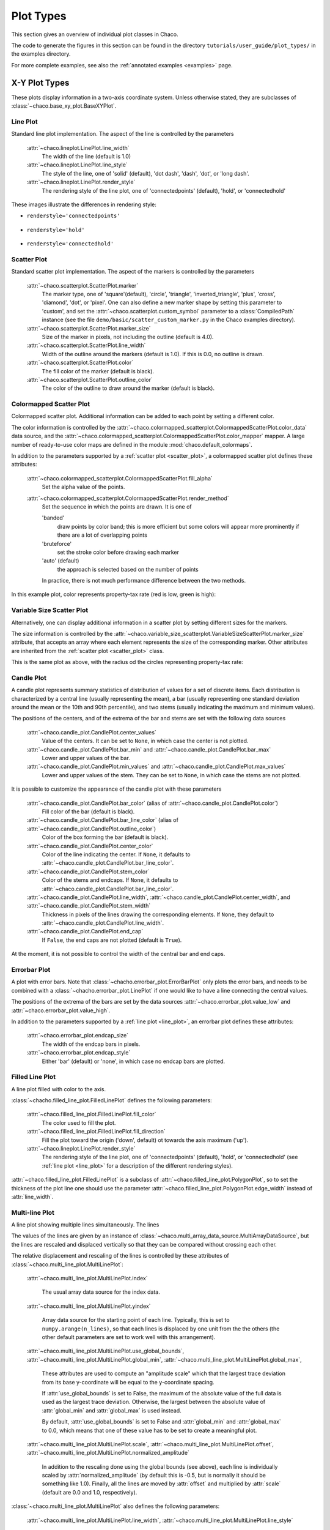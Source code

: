 .. _plot_types:

**********
Plot Types
**********

This section gives an overview of individual plot classes in Chaco.

The code to generate the figures in this section can be found in
the directory ``tutorials/user_guide/plot_types/`` in the examples
directory.

For more complete examples, see also the :ref:`annotated examples <examples>`
page.

.. _xy_plots:

================================================================
X-Y Plot Types
================================================================

These plots display information in a two-axis coordinate system.
Unless otherwise stated, they are subclasses of
:class:`~chaco.base_xy_plot.BaseXYPlot`.


.. _line_plot:

Line Plot
=========

Standard line plot implementation. The aspect of the line is controlled by the
parameters

    :attr:`~chaco.lineplot.LinePlot.line_width`
      The width of the line (default is 1.0)

    :attr:`~chaco.lineplot.LinePlot.line_style`
      The style of the line, one of 'solid' (default), 'dot dash', 'dash', 'dot',
      or 'long dash'.

    :attr:`~chaco.lineplot.LinePlot.render_style`
      The rendering style of the line plot, one of
      'connectedpoints' (default), 'hold', or 'connectedhold'

These images illustrate the differences in rendering style:

* ``renderstyle='connectedpoints'``

    .. image:: images/user_guide/line_plot.png
      :width: 500px

* ``renderstyle='hold'``

    .. image:: images/user_guide/line_hold_plot.png
      :width: 500px

* ``renderstyle='connectedhold'``

    .. image:: images/user_guide/line_connectedhold_plot.png
      :width: 500px


.. _scatter_plot:

Scatter Plot
============

Standard scatter plot implementation. The aspect of the markers is controlled
by the parameters

    :attr:`~chaco.scatterplot.ScatterPlot.marker`
      The marker type, one of 'square'(default), 'circle', 'triangle',
      'inverted_triangle', 'plus', 'cross', 'diamond', 'dot', or 'pixel'.
      One can also define a new marker shape by setting this parameter to 'custom',
      and set the :attr:`~chaco.scatterplot.custom_symbol` parameter to
      a :class:`CompiledPath` instance (see the file
      ``demo/basic/scatter_custom_marker.py`` in the Chaco examples directory).

    :attr:`~chaco.scatterplot.ScatterPlot.marker_size`
      Size of the marker in pixels, not including the outline (default is 4.0).

    :attr:`~chaco.scatterplot.ScatterPlot.line_width`
      Width of the outline around the markers (default is 1.0). If this is 0.0,
      no outline is drawn.

    :attr:`~chaco.scatterplot.ScatterPlot.color`
        The fill color of the marker (default is black).

    :attr:`~chaco.scatterplot.ScatterPlot.outline_color`
        The color of the outline to draw around the marker (default is black).

.. image:: images/user_guide/scatter_plot.png
  :width: 500px


Colormapped Scatter Plot
========================

Colormapped scatter plot. Additional information can be added to each point
by setting a different color.

The color information is controlled by the
:attr:`~chaco.colormapped_scatterplot.ColormappedScatterPlot.color_data`
data source, and the
:attr:`~chaco.colormapped_scatterplot.ColormappedScatterPlot.color_mapper`
mapper. A large number of ready-to-use color maps are defined in the
module :mod:`chaco.default_colormaps`.

In addition to the parameters supported by a
:ref:`scatter plot <scatter_plot>`, a colormapped scatter plot defines
these attributes:

    :attr:`~chaco.colormapped_scatterplot.ColormappedScatterPlot.fill_alpha`
      Set the alpha value of the points.

    :attr:`~chaco.colormapped_scatterplot.ColormappedScatterPlot.render_method`
      Set the sequence in which the points are drawn. It is one of

      'banded'
        draw points by color band; this is more efficient but some colors
        will appear more prominently if there are a lot of overlapping points

      'bruteforce'
        set the stroke color before drawing each marker

      'auto' (default)
        the approach is selected based on the number of points

      In practice, there is not much performance difference between the two
      methods.

In this example plot, color represents property-tax rate (red is low,
green is high):

.. image:: images/user_guide/cmap_scatter_plot.png
  :width: 500px

Variable Size Scatter Plot
==========================

Alternatively, one can display additional information in a scatter plot by
setting different sizes for the markers.

The size information is controlled by the
:attr:`~chaco.variable_size_scatterplot.VariableSizeScatterPlot.marker_size`
attribute, that accepts an array where each element represents the size
of the corresponding marker. Other attributes are inherited from
the :ref:`scatter plot <scatter_plot>` class.

This is the same plot as above, with the radius od the circles representing
property-tax rate:

.. image:: images/user_guide/vsize_scatter_plot.png
  :width: 500px



Candle Plot
===========

A candle plot represents summary statistics of distribution of values
for a set of discrete items. Each distribution is characterized by
a central line (usually representing the mean), a bar (usually representing
one standard deviation around the mean or the 10th and 90th percentile),
and two stems (usually indicating the maximum and minimum values).

The positions of the centers, and of the extrema of the bar and stems are
set with the following data sources

    :attr:`~chaco.candle_plot.CandlePlot.center_values`
      Value of the centers. It can be set to ``None``, in which case the center is
      not plotted.

    :attr:`~chaco.candle_plot.CandlePlot.bar_min` and :attr:`~chaco.candle_plot.CandlePlot.bar_max`
      Lower and upper values of the bar.

    :attr:`~chaco.candle_plot.CandlePlot.min_values` and :attr:`~chaco.candle_plot.CandlePlot.max_values`
      Lower and upper values of the stem. They can be set to ``None``, in
      which case the stems are not plotted.

It is possible to customize the appearance of the candle plot with
these parameters

    :attr:`~chaco.candle_plot.CandlePlot.bar_color` (alias of :attr:`~chaco.candle_plot.CandlePlot.color`)
      Fill color of the bar (default is black).

    :attr:`~chaco.candle_plot.CandlePlot.bar_line_color` (alias of :attr:`~chaco.candle_plot.CandlePlot.outline_color`)
      Color of the box forming the bar (default is black).

    :attr:`~chaco.candle_plot.CandlePlot.center_color`
      Color of the line indicating the center. If ``None``, it defaults to
      :attr:`~chaco.candle_plot.CandlePlot.bar_line_color`.

    :attr:`~chaco.candle_plot.CandlePlot.stem_color`
      Color of the stems and endcaps. If ``None``, it defaults to
      :attr:`~chaco.candle_plot.CandlePlot.bar_line_color`.

    :attr:`~chaco.candle_plot.CandlePlot.line_width`, :attr:`~chaco.candle_plot.CandlePlot.center_width`, and :attr:`~chaco.candle_plot.CandlePlot.stem_width`
      Thickness in pixels of the lines drawing the corresponding elements.
      If ``None``, they default to :attr:`~chaco.candle_plot.CandlePlot.line_width`.

    :attr:`~chaco.candle_plot.CandlePlot.end_cap`
      If ``False``, the end caps are not plotted (default is ``True``).


At the moment, it is not possible to control the width of the central bar
and end caps.

.. image:: images/user_guide/candle_plot.png
  :width: 500px


Errorbar Plot
=============

A plot with error bars. Note that :class:`~chacho.errorbar_plot.ErrorBarPlot`
only plots the error bars, and needs to be combined with a
:class:`~chacho.errorbar_plot.LinePlot` if one would like to have
a line connecting the central values.

The positions of the extrema of the bars are set by the data sources
:attr:`~chaco.errorbar_plot.value_low` and
:attr:`~chaco.errorbar_plot.value_high`.

In addition to the parameters supported by a
:ref:`line plot <line_plot>`, an errorbar plot defines
these attributes:

    :attr:`~chaco.errorbar_plot.endcap_size`
      The width of the endcap bars in pixels.

    :attr:`~chaco.errorbar_plot.endcap_style`
      Either 'bar' (default) or 'none', in which case no endcap bars are plotted.

.. image:: images/user_guide/errorbar_plot.png
  :width: 500px


Filled Line Plot
================

A line plot filled with color to the axis.

:class:`~chacho.filled_line_plot.FilledLinePlot` defines
the following parameters:

    :attr:`~chaco.filled_line_plot.FilledLinePlot.fill_color`
      The color used to fill the plot.

    :attr:`~chaco.filled_line_plot.FilledLinePlot.fill_direction`
      Fill the plot toward the origin ('down', default) ot towards the axis
      maximum ('up').

    :attr:`~chaco.lineplot.LinePlot.render_style`
      The rendering style of the line plot, one of
      'connectedpoints' (default), 'hold', or 'connectedhold' (see
      :ref:`line plot <line_plot>` for a description of the different
      rendering styles).

:attr:`~chaco.filled_line_plot.FilledLinePlot` is a subclass of
:attr:`~chaco.filled_line_plot.PolygonPlot`, so to set the thickness of the
plot line one should use the parameter
:attr:`~chaco.filled_line_plot.PolygonPlot.edge_width` instead of
:attr:`line_width`.

.. image:: images/user_guide/filled_line_plot.png
  :width: 500px

Multi-line Plot
===============

A line plot showing multiple lines simultaneously. The lines

The values of the lines are given by an instance of
:class:`~chaco.multi_array_data_source.MultiArrayDataSource`, but the
lines are rescaled
and displaced vertically so that they can be compared without
crossing each other.

The relative displacement and rescaling of the lines is controlled
by these attributes of :class:`~chaco.multi_line_plot.MultiLinePlot`:

    :attr:`~chaco.multi_line_plot.MultiLinePlot.index`

      The usual array data source for the index data.

    :attr:`~chaco.multi_line_plot.MultiLinePlot.yindex`

      Array data source for the starting point of each line. Typically, this
      is set to ``numpy.arange(n_lines)``, so that each lines is displaced
      by one unit from the the others (the other default parameters are set to
      work well with this arrangement).

    :attr:`~chaco.multi_line_plot.MultiLinePlot.use_global_bounds`,
    :attr:`~chaco.multi_line_plot.MultiLinePlot.global_min`,
    :attr:`~chaco.multi_line_plot.MultiLinePlot.global_max`,

      These attributes are used to compute an "amplitude scale" which that
      the largest trace deviation from its base y-coordinate will be equal
      to the y-coordinate spacing.

      If :attr:`use_global_bounds` is set to False, the maximum of the
      absolute value of the full data is used as the largest trace deviation.
      Otherwise, the largest between the absolute value of :attr:`global_min`
      and :attr:`global_max` is used instead.

      By default, :attr:`use_global_bounds` is set to False and
      :attr:`global_min` and :attr:`global_max` to 0.0, which means that one
      of these value has to be set to create a meaningful plot.

    :attr:`~chaco.multi_line_plot.MultiLinePlot.scale`,
    :attr:`~chaco.multi_line_plot.MultiLinePlot.offset`,
    :attr:`~chaco.multi_line_plot.MultiLinePlot.normalized_amplitude`

      In addition to the rescaling done using the global bounds (see above),
      each line is individually scaled by :attr:`normalized_amplitude`
      (by default this is -0.5, but is normally it should be something like 1.0).
      Finally, all the lines are moved by :attr:`offset` and multiplied by
      :attr:`scale` (default are 0.0 and 1.0, respectively).

:class:`~chaco.multi_line_plot.MultiLinePlot` also defines the following
parameters:

    :attr:`~chaco.multi_line_plot.MultiLinePlot.line_width`,
    :attr:`~chaco.multi_line_plot.MultiLinePlot.line_style`

      Control the thickness and style of the lines, as for
      :ref:`line plots <line_plot>`.

    :attr:`~chaco.multi_line_plot.MultiLinePlot.color`,
    :attr:`~chaco.multi_line_plot.MultiLinePlot.color_func`

      If :attr:`color_func` is None, all lines have the color defined
      in :attr:`color`. Otherwise, :attr:`color_func` is a function
      (or, more in general, a callable) that accept a single argument corresponding
      to the index of the line and returns a RGBA 4-tuple.

    :attr:`~chaco.multi_line_plot.MultiLinePlot.fast_clip`

      If True, traces whose *base* y-coordinate is outside the value axis range
      are not plotted, even if some of the data in the curve extends into the plot
      region. (Default is False)

.. image:: images/user_guide/multiline_plot.png
  :width: 500px


.. _2d_plots

================================================================
Image and 2D Plots
================================================================


These plots display information as a two-dimensional image.
Unless otherwise stated, they are subclasses of
:class:`~chaco.base_2d_plot.Base2DPlot`.

TODO: explain index, value, mappers


.. _image_plot:

Image Plots
=======================

Plot image data, provided as RGB or RGBA color information. If you need to
plot a 2D array as an image, use a :ref:`colormapped scalar plot
<colormapped_scalar_plot>`

In an :class:`~chaco.base_2d_plot.ImagePlot`, the :attr:`index` attribute
corresponds to the the data coordinates of the pixels (often a
:class:`~chaco.grid_data_source.GridDataSource`). The
:attr:`index_mapper` maps the data coordinates to
screen coordinates (typically using
a :class:`~chaco.grid_mapper.GridMapper`). The `value` is the image itself,
wrapped into the data source class :class:`~chaco.image_data.ImageData`.

.. image:: images/user_guide/image_plot.png
  :width: 500px

A typical use case is to display an image loaded from a file.
The preferred way to do this is using the factory method
:meth:`~chaco.image_data.ImageData.from_file` of the class
:class:`~chaco.image_data.ImageData`. For example: ::

    image_source = ImageData.fromfile('capitol.jpg')

    w, h = image_source.get_width(), image_source.get_height()
    index = GridDataSource(np.arange(w), np.arange(h))
    index_mapper = GridMapper(range=DataRange2D(low=(0, 0),
                                                high=(w-1, h-1)))

    image_plot = ImagePlot(
        index=index,
        value=image_source,
        index_mapper=index_mapper,
        origin='top left',
        **PLOT_DEFAULTS
    )


The code above displays this plot:

.. image:: images/user_guide/image_from_file_plot.png
  :width: 500px

.. _colormapped_scalar_plot:

Colormapped Scalar Plot
=======================

Plot a scalar field as an image. The image information is given as a 2D
array; the scalar values in the 2D array are mapped to colors using a color
map.

The basic class for colormapped scalar plots is
:class:`~chaco.cmap_image_plot.CMapImagePlot`.
As in :ref:`image plots <image_plot>`, the :attr:`index` attribute
corresponds to the the data coordinates of the pixels (a
:class:`~chaco.grid_data_source.GridDataSource`), and the
:attr:`index_mapper` maps the data coordinates to
screen coordinates (a :class:`~chaco.grid_mapper.GridMapper`). The scalar
data is passed through the :attr:`value` attribute as an
:class:`~chaco.image_data.ImageData` source. Finally,
a color mapper maps the scalar data to colors. The module
:mod:`chaco.default_colormaps` defines many ready-to-use colormaps.

For example: ::

    xs = np.linspace(-2 * np.pi, +2 * np.pi, NPOINTS)
    ys = np.linspace(-1.5*np.pi, +1.5*np.pi, NPOINTS)
    x, y = np.meshgrid(xs, ys)
    z = scipy.special.jn(2, x)*y*x

    index = GridDataSource(xdata=xs, ydata=ys)
    index_mapper = GridMapper(range=DataRange2D(index))

    color_source = ImageData(data=z, value_depth=1)
    color_mapper = dc.Spectral(DataRange1D(color_source))

    cmap_plot = CMapImagePlot(
        index=index,
        index_mapper=index_mapper,
        value=color_source,
        value_mapper=color_mapper,
        **PLOT_DEFAULTS
    )


This creates the plot:

.. image:: images/user_guide/cmap_image_plot.png
  :width: 500px


.. _contour_plot:

Contour Plots
=============

Contour plots represent a scalar-valued 2D function, z = f(x, y),
as a set of contours connecting points of equal value.

Contour plots
in Chaco are derived from the base class
:class:`~chaco.base_countour_plot.BaseContourPlot`, which defines these
common attributes:

    :attr:`~chaco.base_countour_plot.BaseContourPlot.levels`
      :attr:`levels` is used to define the values for which to draw a contour.
      It can be either a list of values (floating point numbers);
      a positive integer, in which
      case the range of the value is divided in the given number of equally
      spaced levels; or "auto" (default), which divides the total range in
      10 equally spaced levels

    :attr:`~chaco.base_countour_plot.BaseContourPlot.colors`
      This attribute is used to define the color of the contours. :attr:`colors`
      can be given as a color name, in which case all contours have the same
      color, as a list of colors, or as a colormap. If the list of colors is
      shorter than the number of levels, the values are repeated from the beginning
      of the list.
      If left unspecified, the contours are plot in black.
      Colors are associated with levels of increasing value.

    :attr:`~chaco.base_countour_plot.BaseContourPlot.color_mapper`
      If present, the color mapper for the colorbar.
      TODO: not sure how it works

    :attr:`~chaco.base_countour_plot.BaseContourPlot.alhpa`
      Global alpha level for all contours.


Contour Line Plot
-----------------

Draw a contour plots as a set of lines. In addition to the attributes
in :class:`~chaco.base_countour_plot.BaseContourPlot`,
:class:`~chaco.base_countour_plot.ContourLinePlot` defines the following
parameters:

    :attr:`~chaco.base_countour_plot.ContourLinePlot.widths`
      The thickness of the contour lines.
      It can be either a scalar value, valid for all contour lines, or a list
      of widths. If the list is too short with respect to then number of
      contour lines, the values are repeated from the beginning of the list.
      Widths are associated with levels of increasing value.

    :attr:`~chaco.base_countour_plot.ContourLinePlot.styles`
      The style of the lines. It can either be a string that specifies the
      style for all lines (allowed styles are 'solid', 'dot dash', 'dash', 'dot',
      or 'long dash'), or a list of styles, one for each line.
      If the list is too short with respect to then number of
      contour lines, the values are repeated from the beginning of the list.
      The default, 'signed', sets all lines corresponding to positive values to the
      style given by the attribute
      :attr:`~chaco.base_countour_plot.ContourLinePlot.positive_style` (default
      is 'solid'), and all lines corresponding to negative values to
      the style given by
      :attr:`~chaco.base_countour_plot.ContourLinePlot.negative_style`
      (default is 'dash').

.. image:: images/user_guide/contour_line_plot.png
  :width: 500px

Filled contour Plot
-------------------

Draw a contour plot as a 2D image divided in regions of the same color.
The class :class:`~chaco.base_countour_plot.ContourPolyPlot` inherits
all attributes from :class:`~chaco.base_countour_plot.BaseContourPlot`.

.. image:: images/user_guide/contour_poly_plot.png
  :width: 500px


Polygon Plot
============

Draws a polygon given the coordinates of its corners.

The x-coordinate of the corners is given as the :attr:`index` data source,
and the y-coordinate as the :attr:`value` data source. As usual, their values
are mapped to screen coordinates by :attr:`index_mapper` and
:attr:`value_mapper`.

In addition, the class :class:`~chaco.base_countour_plot.PolygonPlot` defines
these parameters:

    :attr:`~chaco.base_countour_plot.PolygonPlot.edge_color`
        The color of the line on the edge of the polygon (default is black).

    :attr:`~chaco.base_countour_plot.PolygonPlot.edge_width`
        The thickness of the edge of the polygon (default is 1.0).

    :attr:`~chaco.base_countour_plot.PolygonPlot.edge_style`
        The line dash style for the edge of the polygon, one of 'solid'
        (default), 'dot dash', 'dash', 'dot', or 'long dash'.

    :attr:`~chaco.base_countour_plot.PolygonPlot.face_color`
        The color of the face of the polygon (default is transparent).

.. image:: images/user_guide/polygon_plot.png
  :width: 500px


================================================================
Other Plot Types
================================================================

Bar Plot
========

Draws a set of rectangular bars, mostly used to plot histograms.

The class :class:`~chaco.barplot.BarPlot` defines the attributes of
regular X-Y plots, plus the following parameters:

    :attr:`~chaco.barplot.BarPlot.sorting_value`
      While :attr:`~chaco.barplot.BarPlot.value` is a data source defining
      the upper limit of the bars, :attr:`~chaco.barplot.BarPlot.sorting_value`
      can be used to define their bottom limit. Default is 0.
      (Note: "upper" and "bottom" assume a horizontal for the plot.)

    :attr:`~chaco.barplot.BarPlot.bar_width_type`
      Determines how to interpret the :attr:`bar_width` parameter.
      If 'data' (default', the width is given in the units along the index
      dimension of the data space. If 'screen', the width is given in pixels.

    :attr:`~chaco.barplot.BarPlot.bar_width`
      The width of the bars (see :attr:`bar_width_type`).

    :attr:`~chaco.barplot.BarPlot.fill_color`
      The color of the bars.

.. image:: images/user_guide/bar_plot.png
  :width: 500px



Quiver Plot
===========

This is a kind of :ref:`scatter plot <scatter_plot>` which draws
an arrow at every point. It can be used to visualize 2D vector fields.

The information about the vector sizes is given through the data source
:attr:`~chaco.quiverplot.QuiverPlot.vectors`, which returns an Nx2 array.
Usually, :attr:`vectors` is an instance of
:class:`~chaco.multi_array_data_source.MultiArrayDataSource`.

:class:`~chaco.quiverplot.QuiverPlot` defines these parameters:


    :attr:`~chaco.quiverplot.QuiverPlot.line_width`
      Width of the lines that trace the arrows (default is 1.0).

    :attr:`~chaco.quiverplot.QuiverPlot.line_color`
      The color of the arrows (default is black).

    :attr:`~chaco.quiverplot.QuiverPlot.arrow_size`
      The length of the arrowheads in pixels.


.. image:: images/user_guide/quiver_plot.png
  :width: 350px


Polar Plot
==========

Display a line plot in polar coordinates.

The implementation at the moment is at a proof-of-concept stage.
The class :class:`~chaco.polar_line_renderer.PolarLineRenderer` relies
on :class:`~chaco.polar_mapper.PolarMapper` to map polar to cartesian
coordinates, and adds circular polar coordinate axes.

.. warning::

  At the moment, :class:`~chaco.polar_mapper.PolarMapper` does not do
  a polar to cartesian mapping, but just a linear mapping. One needs to
  do the transformation by hand.

The aspect of the polar plot can be controlled with these parameters:

    :attr:`~chaco.polar_line_renderer.PolarLineRenderer.line_width`
      Width of the polar plot line (default is 1.0).

    :attr:`~chaco.polar_line_renderer.PolarLineRenderer.line_style`
      The style of the line, one of 'solid' (default), 'dot dash', 'dash', 'dot',
      or 'long dash'.

    :attr:`~chaco.polar_line_renderer.PolarLineRenderer.color`
      The color of the line.

    :attr:`~chaco.polar_line_renderer.PolarLineRenderer.grid_style`
      The style of the lines composing the axis, one of 'solid','dot dash',
      'dash', 'dot' (default), or 'long dash'.

    :attr:`~chaco.polar_line_renderer.PolarLineRenderer.grid_visible`
      If True (default), the circular part of the axes is drawn.

    :attr:`~chaco.polar_line_renderer.PolarLineRenderer.origin_axis_visible`
      If True (default), the radial part of the axes is drawn.

    :attr:`~chaco.polar_line_renderer.PolarLineRenderer.origin_axis_width`
      Width of the radial axis in pixels (default is 2.0).

.. image:: images/user_guide/polar_plot.png
  :width: 350px


Jitter Plot
===========

A plot showing 1D data by adding a random jitter around the main axis.
It can be useful for visualize dense collections of points.
This plot has got a single mapper,
called :class:`~chaco.jitterplot.JitterPlot.mapper`.

Useful parameters are:

    :attr:`~chaco.jitterplot.JitterPlot.jitter_width`
      The size, in pixels, of the random jitter around the axis.

    :attr:`~chaco.jitterplot.JitterPlot.marker`
      The marker type, one of 'square'(default), 'circle', 'triangle',
      'inverted_triangle', 'plus', 'cross', 'diamond', 'dot', or 'pixel'.
      One can also define a new marker shape by setting this parameter to 'custom',
      and set the :attr:`~chaco.scatterplot.custom_symbol` parameter to
      a :class:`CompiledPath` instance (see the file
      ``demo/basic/scatter_custom_marker.py`` in the Chaco examples directory).

    :attr:`~chaco.jitterplot.JitterPlot.marker_size`
      Size of the marker in pixels, not including the outline (default is 4.0).

    :attr:`~chaco.jitterplot.JitterPlot.line_width`
      Width of the outline around the markers (default is 1.0). If this is 0.0,
      no outline is drawn.

    :attr:`~chaco.jitterplot.JitterPlot.color`
        The fill color of the marker (default is black).

    :attr:`~chaco.jitterplot.JitterPlot.outline_color`
        The color of the outline to draw around the marker (default is black).

.. image:: images/user_guide/jitter_plot.png
  :width: 500px


TODO: add description of color bar class
